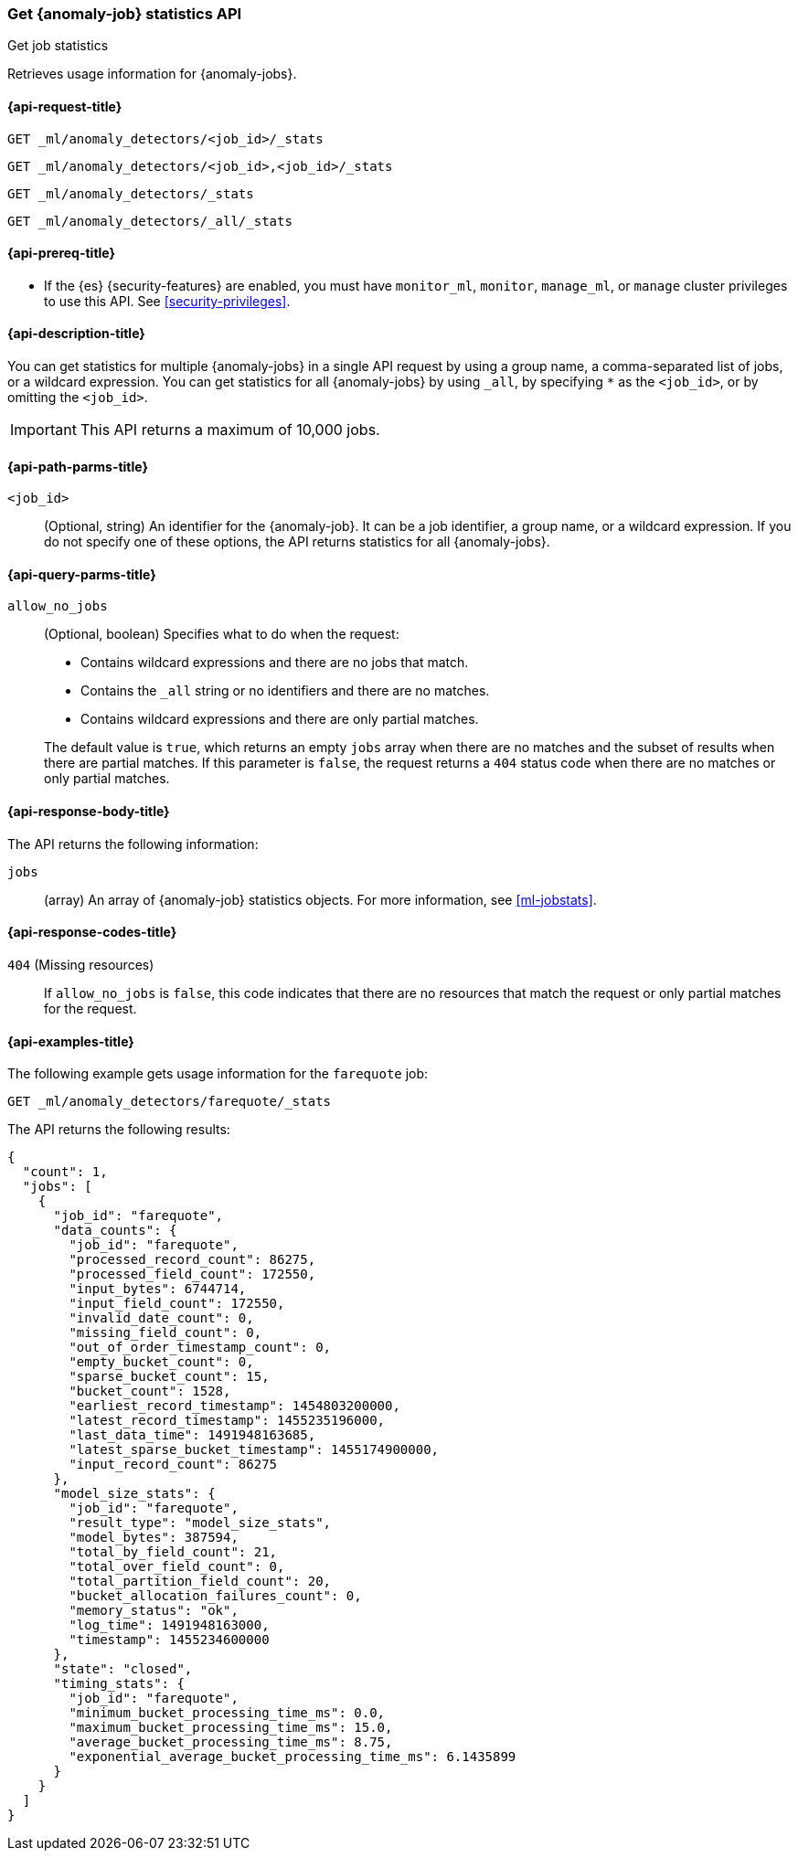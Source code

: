 [role="xpack"]
[testenv="platinum"]
[[ml-get-job-stats]]
=== Get {anomaly-job} statistics API
++++
<titleabbrev>Get job statistics</titleabbrev>
++++

Retrieves usage information for {anomaly-jobs}.

[[ml-get-job-stats-request]]
==== {api-request-title}

`GET _ml/anomaly_detectors/<job_id>/_stats`

`GET _ml/anomaly_detectors/<job_id>,<job_id>/_stats` +

`GET _ml/anomaly_detectors/_stats` +

`GET _ml/anomaly_detectors/_all/_stats` 

[[ml-get-job-stats-prereqs]]
==== {api-prereq-title}

* If the {es} {security-features} are enabled, you must have `monitor_ml`,
`monitor`, `manage_ml`, or `manage` cluster privileges to use this API. See
<<security-privileges>>.

[[ml-get-job-stats-desc]]
==== {api-description-title}

You can get statistics for multiple {anomaly-jobs} in a single API request by
using a group name, a comma-separated list of jobs, or a wildcard expression.
You can get statistics for all {anomaly-jobs} by using `_all`, by specifying `*`
as the `<job_id>`, or by omitting the `<job_id>`.

IMPORTANT: This API returns a maximum of 10,000 jobs.

[[ml-get-job-stats-path-parms]]
==== {api-path-parms-title}

`<job_id>`::
  (Optional, string) An identifier for the {anomaly-job}. It can be a
  job identifier, a group name, or a wildcard expression. If you do not specify
  one of these options, the API returns statistics for all {anomaly-jobs}.

[[ml-get-job-stats-query-parms]]
==== {api-query-parms-title}

`allow_no_jobs`::
  (Optional, boolean) Specifies what to do when the request:
+
--
* Contains wildcard expressions and there are no jobs that match.
* Contains the `_all` string or no identifiers and there are no matches.
* Contains wildcard expressions and there are only partial matches.

The default value is `true`, which returns an empty `jobs` array 
when there are no matches and the subset of results when there are partial 
matches. If this parameter is `false`, the request returns a `404` status code
when there are no matches or only partial matches.
--

[[ml-get-job-stats-results]]
==== {api-response-body-title}

The API returns the following information:

`jobs`::
  (array) An array of {anomaly-job} statistics objects.
  For more information, see <<ml-jobstats>>.

[[ml-get-job-stats-response-codes]]
==== {api-response-codes-title}

`404` (Missing resources)::
  If `allow_no_jobs` is `false`, this code indicates that there are no 
  resources that match the request or only partial matches for the request.

[[ml-get-job-stats-example]]
==== {api-examples-title}

The following example gets usage information for the `farequote` job:

[source,js]
--------------------------------------------------
GET _ml/anomaly_detectors/farequote/_stats
--------------------------------------------------
// CONSOLE
// TEST[skip:todo]

The API returns the following results:
[source,js]
----
{
  "count": 1,
  "jobs": [
    {
      "job_id": "farequote",
      "data_counts": {
        "job_id": "farequote",
        "processed_record_count": 86275,
        "processed_field_count": 172550,
        "input_bytes": 6744714,
        "input_field_count": 172550,
        "invalid_date_count": 0,
        "missing_field_count": 0,
        "out_of_order_timestamp_count": 0,
        "empty_bucket_count": 0,
        "sparse_bucket_count": 15,
        "bucket_count": 1528,
        "earliest_record_timestamp": 1454803200000,
        "latest_record_timestamp": 1455235196000,
        "last_data_time": 1491948163685,
        "latest_sparse_bucket_timestamp": 1455174900000,
        "input_record_count": 86275
      },
      "model_size_stats": {
        "job_id": "farequote",
        "result_type": "model_size_stats",
        "model_bytes": 387594,
        "total_by_field_count": 21,
        "total_over_field_count": 0,
        "total_partition_field_count": 20,
        "bucket_allocation_failures_count": 0,
        "memory_status": "ok",
        "log_time": 1491948163000,
        "timestamp": 1455234600000
      },
      "state": "closed",
      "timing_stats": {
        "job_id": "farequote",
        "minimum_bucket_processing_time_ms": 0.0,
        "maximum_bucket_processing_time_ms": 15.0,
        "average_bucket_processing_time_ms": 8.75,
        "exponential_average_bucket_processing_time_ms": 6.1435899
      }
    }
  ]
}
----
